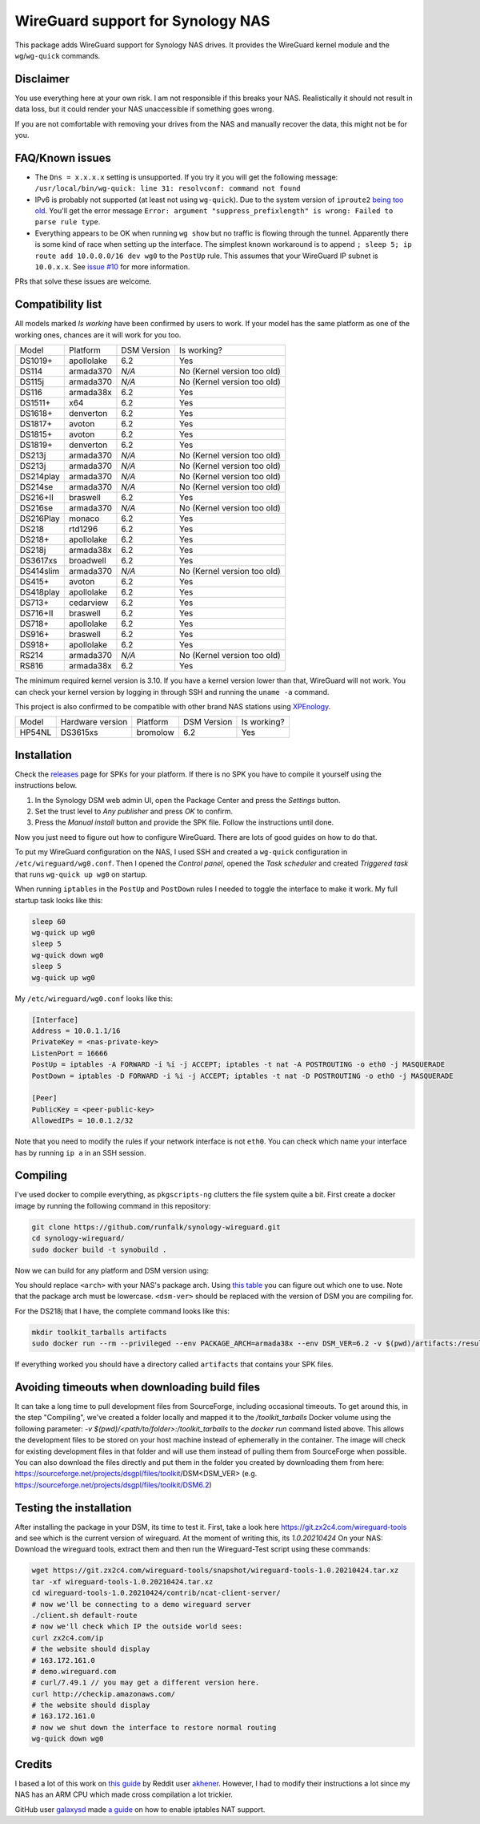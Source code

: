 WireGuard support for Synology NAS
==================================
This package adds WireGuard support for Synology NAS drives. It provides the
WireGuard kernel module and the ``wg``/``wg-quick`` commands.


Disclaimer
----------
You use everything here at your own risk. I am not responsible if this breaks
your NAS. Realistically it should not result in data loss, but it could render
your NAS unaccessible if something goes wrong.

If you are not comfortable with removing your drives from the NAS and manually
recover the data, this might not be for you.


FAQ/Known issues
----------------
* The ``Dns = x.x.x.x`` setting is unsupported. If you try it you will get the
  following message:
  ``/usr/local/bin/wg-quick: line 31: resolvconf: command not found``
* IPv6 is probably not supported (at least not using ``wg-quick``). Due to the
  system version of ``iproute2``
  `being too old <https://lists.zx2c4.com/pipermail/wireguard/2018-April/002687.html>`_.
  You'll get the error message
  ``Error: argument "suppress_prefixlength" is wrong: Failed to parse rule type``.
* Everything appears to be OK when running ``wg show`` but no traffic is flowing
  through the tunnel. Apparently there is some kind of race when setting up the
  interface. The simplest known workaround is to append
  ``; sleep 5; ip route add 10.0.0.0/16 dev wg0`` to the ``PostUp`` rule. This
  assumes that your WireGuard IP subnet is ``10.0.x.x``. See
  `issue #10 <https://github.com/runfalk/synology-wireguard/issues/10>`_ for
  more information.

PRs that solve these issues are welcome.


Compatibility list
------------------
All models marked *Is working* have been confirmed by users to work. If your
model has the same platform as one of the working ones, chances are it will
work for you too.

========= ========== =========== ===========================
Model     Platform   DSM Version Is working?
--------- ---------- ----------- ---------------------------
DS1019+   apollolake 6.2         Yes
DS114     armada370  *N/A*       No (Kernel version too old)
DS115j    armada370  *N/A*       No (Kernel version too old)
DS116     armada38x  6.2         Yes
DS1511+   x64        6.2         Yes
DS1618+   denverton  6.2         Yes
DS1817+   avoton     6.2         Yes
DS1815+   avoton     6.2         Yes
DS1819+   denverton  6.2         Yes
DS213j    armada370  *N/A*       No (Kernel version too old)
DS213j    armada370  *N/A*       No (Kernel version too old)
DS214play armada370  *N/A*       No (Kernel version too old)
DS214se   armada370  *N/A*       No (Kernel version too old)
DS216+II  braswell   6.2         Yes
DS216se   armada370  *N/A*       No (Kernel version too old)
DS216Play monaco     6.2         Yes
DS218     rtd1296    6.2         Yes
DS218+    apollolake 6.2         Yes
DS218j    armada38x  6.2         Yes
DS3617xs  broadwell  6.2         Yes
DS414slim armada370  *N/A*       No (Kernel version too old)
DS415+    avoton     6.2         Yes
DS418play apollolake 6.2         Yes
DS713+    cedarview  6.2         Yes
DS716+II  braswell   6.2         Yes
DS718+    apollolake 6.2         Yes
DS916+    braswell   6.2         Yes
DS918+    apollolake 6.2         Yes
RS214     armada370  *N/A*       No (Kernel version too old)
RS816     armada38x  6.2         Yes
========= ========== =========== ===========================

The minimum required kernel version is 3.10. If you have a kernel version lower
than that, WireGuard will not work. You can check your kernel version by
logging in through SSH and running the ``uname -a`` command.

This project is also confirmed to be compatible with other brand NAS stations
using `XPEnology <https://xpenology.com/forum/topic/9392-general-faq/>`_.

========= ================ ========== =========== ===========================
Model     Hardware version Platform   DSM Version Is working?
--------- ---------------- ---------- ----------- ---------------------------
HP54NL    DS3615xs         bromolow   6.2         Yes
========= ================ ========== =========== ===========================


Installation
------------
Check the `releases <https://github.com/runfalk/synology-wireguard/releases>`_
page for SPKs for your platform. If there is no SPK you have to compile it
yourself using the instructions below.

1. In the Synology DSM web admin UI, open the Package Center and press the
   *Settings* button.
2. Set the trust level to *Any publisher* and press *OK* to confirm.
3. Press the *Manual install* button and provide the SPK file. Follow the
   instructions until done.

Now you just need to figure out how to configure WireGuard. There are lots of
good guides on how to do that.

To put my WireGuard configuration on the NAS, I used SSH and created a
``wg-quick`` configuration in ``/etc/wireguard/wg0.conf``.  Then I opened the
*Control panel*, opened the *Task scheduler* and created *Triggered task* that
runs ``wg-quick up wg0`` on startup.

When running ``iptables`` in the ``PostUp`` and ``PostDown`` rules I needed to
toggle the interface to make it work. My full startup task looks like this:

.. code-block:: bash

    sleep 60
    wg-quick up wg0
    sleep 5
    wg-quick down wg0
    sleep 5
    wg-quick up wg0

My ``/etc/wireguard/wg0.conf`` looks like this:

.. code-block::

    [Interface]
    Address = 10.0.1.1/16
    PrivateKey = <nas-private-key>
    ListenPort = 16666
    PostUp = iptables -A FORWARD -i %i -j ACCEPT; iptables -t nat -A POSTROUTING -o eth0 -j MASQUERADE
    PostDown = iptables -D FORWARD -i %i -j ACCEPT; iptables -t nat -D POSTROUTING -o eth0 -j MASQUERADE

    [Peer]
    PublicKey = <peer-public-key>
    AllowedIPs = 10.0.1.2/32

Note that you need to modify the rules if your network interface is not
``eth0``. You can check which name your interface has by running ``ip a`` in an
SSH session.


Compiling
---------
I've used docker to compile everything, as ``pkgscripts-ng`` clutters the file
system quite a bit. First create a docker image by running the following
command in this repository:

.. code-block:: bash

    git clone https://github.com/runfalk/synology-wireguard.git
    cd synology-wireguard/
    sudo docker build -t synobuild .

Now we can build for any platform and DSM version using:

.. code-block:: bash
    mkdir toolkit_tarballs artifacts
    sudo docker run --rm --privileged --env PACKAGE_ARCH=<arch> --env DSM_VER=<dsm-ver> -v $(pwd)/artifacts:/result_spk -v $(pwd)/toolkit_tarballs:/toolkit_tarballs synobuild

You should replace ``<arch>`` with your NAS's package arch. Using
`this table <https://www.synology.com/en-global/knowledgebase/DSM/tutorial/General/What_kind_of_CPU_does_my_NAS_have>`_
you can figure out which one to use. Note that the package arch must be
lowercase. ``<dsm-ver>`` should be replaced with the version of DSM you are
compiling for.

For the DS218j that I have, the complete command looks like this:

.. code-block:: bash

    mkdir toolkit_tarballs artifacts
    sudo docker run --rm --privileged --env PACKAGE_ARCH=armada38x --env DSM_VER=6.2 -v $(pwd)/artifacts:/result_spk -v $(pwd)/toolkit_tarballs:/toolkit_tarballs synobuild

If everything worked you should have a directory called ``artifacts`` that
contains your SPK files.


Avoiding timeouts when downloading build files
----------------------------------------------
It can take a long time to pull development files from SourceForge, including
occasional timeouts. To get around this, in the step "Compiling", we've created a folder 
locally and mapped it to the `/toolkit_tarballs` Docker volume using the following parameter:
`-v $(pwd)/<path/to/folder>:/toolkit_tarballs`
to the `docker run` command listed above. This allows the development files
to be stored on your host machine instead of ephemerally in the container. The
image will check for existing development files in that folder and will use
them instead of pulling them from SourceForge when possible. You can also
download the files directly and put them in the folder you created by downloading
them from here: https://sourceforge.net/projects/dsgpl/files/toolkit/DSM<DSM_VER>
(e.g. https://sourceforge.net/projects/dsgpl/files/toolkit/DSM6.2)

Testing the installation
------------------------
After installing the package in your DSM, its time to test it.
First, take a look here https://git.zx2c4.com/wireguard-tools and see which is the current version of wireguard.
At the moment of writing this, its `1.0.20210424`
On your NAS: Download the wireguard tools, extract them and then run the Wireguard-Test script using these commands:


.. code-block:: bash

    wget https://git.zx2c4.com/wireguard-tools/snapshot/wireguard-tools-1.0.20210424.tar.xz
    tar -xf wireguard-tools-1.0.20210424.tar.xz
    cd wireguard-tools-1.0.20210424/contrib/ncat-client-server/
    # now we'll be connecting to a demo wireguard server
    ./client.sh default-route
    # now we'll check which IP the outside world sees:
    curl zx2c4.com/ip
    # the website should display
    # 163.172.161.0
    # demo.wireguard.com
    # curl/7.49.1 // you may get a different version here.
    curl http://checkip.amazonaws.com/
    # the website should display
    # 163.172.161.0
    # now we shut down the interface to restore normal routing
    wg-quick down wg0


Credits
-------
I based a lot of this work on
`this guide <https://www.reddit.com/r/synology/comments/a2erre/guide_intermediate_how_to_install_wireguard_vpn/>`_
by Reddit user `akhener <https://www.reddit.com/user/akhener>`_. However, I had
to modify their instructions a lot since my NAS has an ARM CPU which made cross
compilation a lot trickier.

GitHub user `galaxysd <https://github.com/galaxysd>`_ made
`a guide <https://galaxysd.github.io/linux/20170804/2017-08-04-iptables-on-Synology-DSM-6>`_
on how to enable iptables NAT support.
